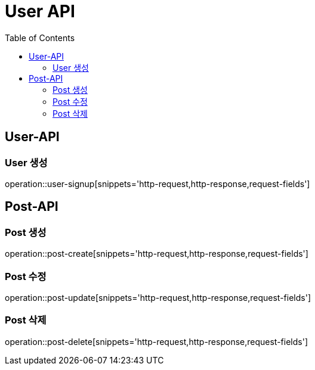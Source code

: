 = User API
:toc: left

== User-API

=== User 생성

operation::user-signup[snippets='http-request,http-response,request-fields']

== Post-API

=== Post 생성
operation::post-create[snippets='http-request,http-response,request-fields']

=== Post 수정
operation::post-update[snippets='http-request,http-response,request-fields']

=== Post 삭제
operation::post-delete[snippets='http-request,http-response,request-fields']
